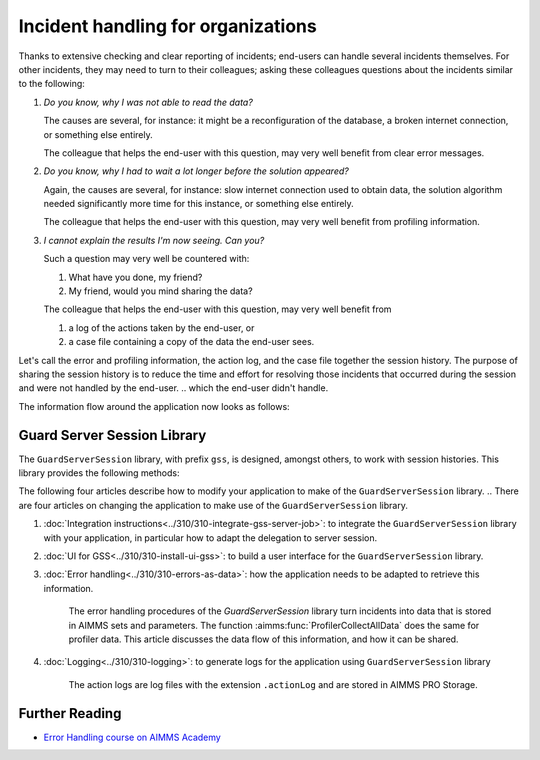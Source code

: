 Incident handling for organizations
=============================================

Thanks to extensive checking and clear reporting of incidents; end-users can handle several incidents themselves.
For other incidents, they may need to turn to their colleagues; asking these colleagues questions about the incidents similar to the following:

#.  `Do you know, why I was not able to read the data?`

    The causes are several, for instance: it might be a reconfiguration of the database, a broken internet connection, or something else entirely.

    The colleague that helps the end-user with this question, may very well benefit from clear error messages.

#.  `Do you know, why I had to wait a lot longer before the solution appeared?`

    Again, the causes are several, for instance: slow internet connection used to obtain data, 
    the solution algorithm needed significantly more time for this instance, or something else entirely.

    The colleague that helps the end-user with this question, may very well benefit from profiling information.

#.  `I cannot explain the results I'm now seeing. Can you?`

    Such a question may very well be countered with: 

    #.  What have you done, my friend?

    #.  My friend, would you mind sharing the data?

    The colleague that helps the end-user with this question, may very well benefit from 

    #.  a log of the actions taken by the end-user, or

    #.  a case file containing a copy of the data the end-user sees.

Let's call the error and profiling information, the action log, and the case file together the session history.
The purpose of sharing the session history is to reduce the time and effort for resolving those incidents that occurred during the session and were not handled by the end-user.
.. which the end-user didn't handle.

The information flow around the application now looks as follows:

.. image:: images/session-history.png
    :align: center

Guard Server Session Library
------------------------------

The ``GuardServerSession`` library, with prefix ``gss``, is designed, amongst others, to work with session histories.
This library provides the following methods:

The following four articles describe how to modify your application to make of the ``GuardServerSession`` library. 
.. There are four articles on changing the application to make use of the ``GuardServerSession`` library.

#. :doc:`Integration instructions<../310/310-integrate-gss-server-job>`:  to integrate the ``GuardServerSession`` library with your application, in particular how to adapt the delegation to server session.

#. :doc:`UI for GSS<../310/310-install-ui-gss>`: to build a user interface for the ``GuardServerSession`` library.

#. :doc:`Error handling<../310/310-errors-as-data>`: how the application needs to be adapted to retrieve this information. 

    The error handling procedures of the `GuardServerSession` library turn incidents into data that is stored in AIMMS sets and parameters.
    The function :aimms:func:`ProfilerCollectAllData` does the same for profiler data.
    This article discusses the data flow of this information, and how it can be shared.

#. :doc:`Logging<../310/310-logging>`: to generate logs for the application using ``GuardServerSession`` library

    The action logs are log files with the extension ``.actionLog`` and are stored in AIMMS PRO Storage.

Further Reading
-------------------

* `Error Handling course on AIMMS Academy <https://academy.aimms.com/course/view.php?id=50>`_






 





